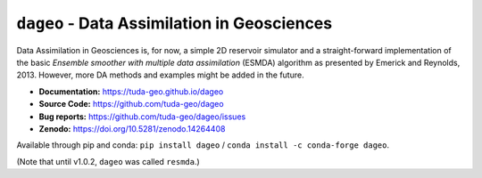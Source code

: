 ``dageo`` - Data Assimilation in Geosciences
============================================

Data Assimilation in Geosciences is, for now, a simple 2D reservoir simulator
and a straight-forward implementation of the basic *Ensemble smoother with
multiple data assimilation* (ESMDA) algorithm as presented by Emerick and
Reynolds, 2013. However, more DA methods and examples might be added in the
future.

- **Documentation:** https://tuda-geo.github.io/dageo
- **Source Code:** https://github.com/tuda-geo/dageo
- **Bug reports:** https://github.com/tuda-geo/dageo/issues
- **Zenodo:** https://doi.org/10.5281/zenodo.14264408


Available through pip and conda:
``pip install dageo`` / ``conda install -c conda-forge dageo``.


(Note that until v1.0.2, ``dageo`` was called ``resmda``.)
